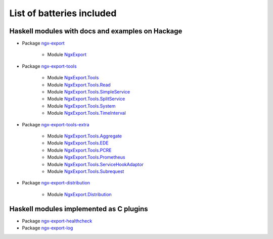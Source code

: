 List of batteries included
==========================

Haskell modules with docs and examples on Hackage
-------------------------------------------------

* Package `ngx-export <https://hackage.haskell.org/package/ngx-export>`__

    * Module `NgxExport <https://hackage.haskell.org/package/ngx-export/docs/NgxExport.html>`__

* Package `ngx-export-tools <https://hackage.haskell.org/package/ngx-export-tools>`__

    * Module `NgxExport.Tools <https://hackage.haskell.org/package/ngx-export-tools/docs/NgxExport-Tools.html>`__
    * Module `NgxExport.Tools.Read <https://hackage.haskell.org/package/ngx-export-tools/docs/NgxExport-Tools-Read.html>`__
    * Module `NgxExport.Tools.SimpleService <https://hackage.haskell.org/package/ngx-export-tools/docs/NgxExport-Tools-SimpleService.html>`__
    * Module `NgxExport.Tools.SplitService <https://hackage.haskell.org/package/ngx-export-tools/docs/NgxExport-Tools-SplitService.html>`__
    * Module `NgxExport.Tools.System <https://hackage.haskell.org/package/ngx-export-tools/docs/NgxExport-Tools-System.html>`__
    * Module `NgxExport.Tools.TimeInterval <https://hackage.haskell.org/package/ngx-export-tools/docs/NgxExport-Tools-TimeInterval.html>`__

* Package `ngx-export-tools-extra <https://hackage.haskell.org/package/ngx-export-tools-extra>`__

    * Module `NgxExport.Tools.Aggregate <https://hackage.haskell.org/package/ngx-export-tools-extra/docs/NgxExport-Tools-Aggregate.html>`__
    * Module `NgxExport.Tools.EDE <https://hackage.haskell.org/package/ngx-export-tools-extra/docs/NgxExport-Tools-EDE.html>`__
    * Module `NgxExport.Tools.PCRE <https://hackage.haskell.org/package/ngx-export-tools-extra/docs/NgxExport-Tools-PCRE.html>`__
    * Module `NgxExport.Tools.Prometheus <https://hackage.haskell.org/package/ngx-export-tools-extra/docs/NgxExport-Tools-Prometheus.html>`__
    * Module `NgxExport.Tools.ServiceHookAdaptor <https://hackage.haskell.org/package/ngx-export-tools-extra/docs/NgxExport-Tools-ServiceHookAdaptor.html>`__
    * Module `NgxExport.Tools.Subrequest <https://hackage.haskell.org/package/ngx-export-tools-extra/docs/NgxExport-Tools-Subrequest.html>`__

* Package `ngx-export-distribution <https://hackage.haskell.org/package/ngx-export-distribution>`__

    * Module `NgxExport.Distribution <https://hackage.haskell.org/package/ngx-export-distribution/docs/NgxExport-Distribution.html>`__

Haskell modules implemented as C plugins
----------------------------------------

* Package `ngx-export-healthcheck <https://github.com/lyokha/nginx-healthcheck-plugin>`__

* Package `ngx-export-log <https://github.com/lyokha/nginx-log-plugin>`__

